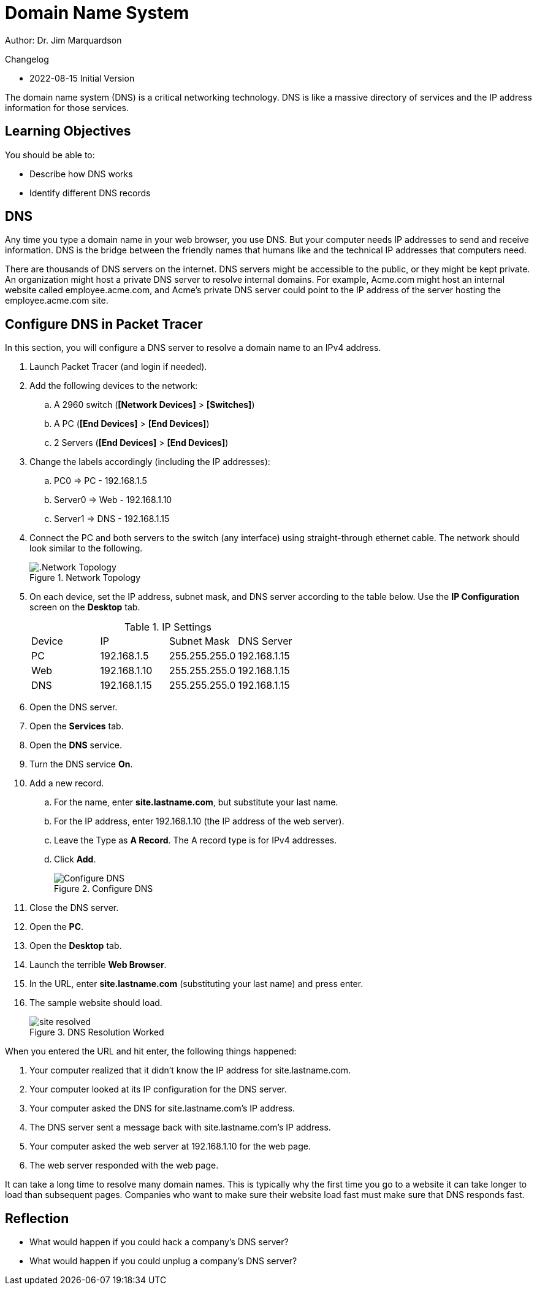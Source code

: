 = Domain Name System

Author: Dr. Jim Marquardson

Changelog

* 2022-08-15 Initial Version

The domain name system (DNS) is a critical networking technology. DNS is like a massive directory of services and the IP address information for those services.

== Learning Objectives

You should be able to:

* Describe how DNS works
* Identify different DNS records

== DNS

Any time you type a domain name in your web browser, you use DNS. But your computer needs IP addresses to send and receive information. DNS is the bridge between the friendly names that humans like and the technical IP addresses that computers need.

There are thousands of DNS servers on the internet. DNS servers might be accessible to the public, or they might be kept private. An organization might host a private DNS server to resolve internal domains. For example, Acme.com might host an internal website called employee.acme.com, and Acme's private DNS server could point to the IP address of the server hosting the employee.acme.com site.

== Configure DNS in Packet Tracer

In this section, you will configure a DNS server to resolve a domain name to an IPv4 address. 

. Launch Packet Tracer (and login if needed).
. Add the following devices to the network:
.. A 2960 switch (*[Network Devices]* > *[Switches]*)
.. A PC (*[End Devices]* > *[End Devices]*)
.. 2 Servers (*[End Devices]* > *[End Devices]*)
. Change the labels accordingly (including the IP addresses):
.. PC0 => PC - 192.168.1.5
.. Server0 => Web - 192.168.1.10
.. Server1 => DNS - 192.168.1.15
. Connect the PC and both servers to the switch (any interface) using straight-through ethernet cable. The network should look similar to the following.
+
.Network Topology
image::dns-topology.png[.Network Topology]
. On each device, set the IP address, subnet mask, and DNS server according to the table below. Use the *IP Configuration* screen on the *Desktop* tab.
+
.IP Settings
|========
|Device | IP           | Subnet Mask   | DNS Server
| PC    | 192.168.1.5  | 255.255.255.0 | 192.168.1.15
| Web   | 192.168.1.10 | 255.255.255.0 | 192.168.1.15
| DNS   | 192.168.1.15 | 255.255.255.0 | 192.168.1.15
|========
. Open the DNS server.
. Open the *Services* tab.
. Open the *DNS* service.
. Turn the DNS service *On*.
. Add a new record.
.. For the name, enter *site.lastname.com*, but substitute your last name.
.. For the IP address, enter 192.168.1.10 (the IP address of the web server).
.. Leave the Type as *A Record*. The A record type is for IPv4 addresses.
.. Click *Add*.
+
.Configure DNS
image::dns-entry-add.png[Configure DNS]
. Close the DNS server.
. Open the *PC*.
. Open the *Desktop* tab.
. Launch the terrible *Web Browser*.
. In the URL, enter *site.lastname.com* (substituting your last name) and press enter.
. The sample website should load.
+
.DNS Resolution Worked
image::site-resolved.png[]

When you entered the URL and hit enter, the following things happened:

. Your computer realized that it didn't know the IP address for site.lastname.com.
. Your computer looked at its IP configuration for the DNS server.
. Your computer asked the DNS for site.lastname.com's IP address.
. The DNS server sent a message back with site.lastname.com's IP address.
. Your computer asked the web server at 192.168.1.10 for the web page.
. The web server responded with the web page.

It can take a long time to resolve many domain names. This is typically why the first time you go to a website it can take longer to load than subsequent pages. Companies who want to make sure their website load fast must make sure that DNS responds fast.

== Reflection

* What would happen if you could hack a company's DNS server?
* What would happen if you could unplug a company's DNS server?



